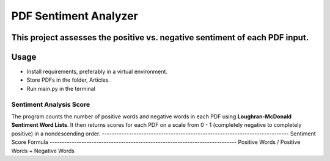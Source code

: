 ============================================================================
PDF Sentiment Analyzer
============================================================================
This project assesses the positive vs. negative sentiment of each PDF input.
----------------------------------------------------------------------------
Usage
----------------------------------------------------------------------------
* Install requirements, preferably in a virtual environment.
* Store PDFs in the folder, Articles.
* Run main.py in the terminal
----------------------------------------------------------------------------
Sentiment Analysis Score
----------------------------------------------------------------------------
The program counts the number of positive words and negative words in each PDF
using **Loughran-McDonald Sentiment Word Lists**. It then returns scores for each
PDF on a scale from 0 - 1 (completely negative to completely positive) in a 
nondescending order.
----------------------------------------------------------------------------
Sentiment Score Formula
----------------------------------------------------------------------------
Positive Words / Positive Words + Negative Words